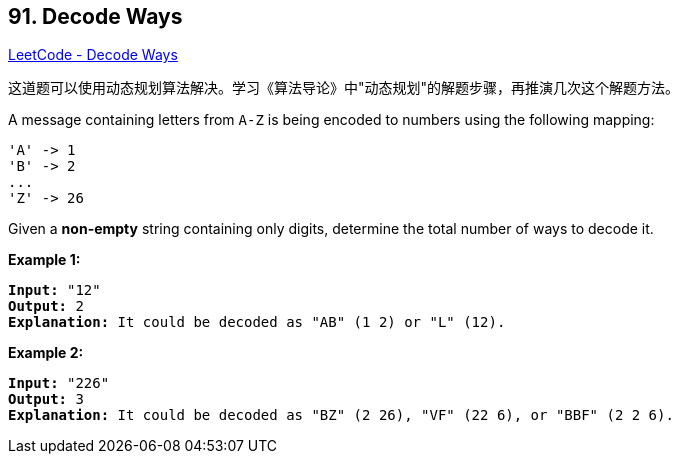 == 91. Decode Ways

https://leetcode.com/problems/decode-ways/[LeetCode - Decode Ways]

这道题可以使用动态规划算法解决。学习《算法导论》中"动态规划"的解题步骤，再推演几次这个解题方法。

A message containing letters from `A-Z` is being encoded to numbers using the following mapping:

[subs="verbatim,quotes,macros"]
----
'A' -> 1
'B' -> 2
...
'Z' -> 26

----

Given a *non-empty* string containing only digits, determine the total number of ways to decode it.

*Example 1:*

[subs="verbatim,quotes,macros"]
----
*Input:* "12"
*Output:* 2
*Explanation:* It could be decoded as "AB" (1 2) or "L" (12).

----

*Example 2:*

[subs="verbatim,quotes,macros"]
----
*Input:* "226"
*Output:* 3
*Explanation:* It could be decoded as "BZ" (2 26), "VF" (22 6), or "BBF" (2 2 6).
----


